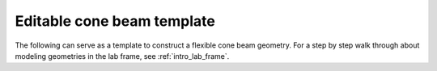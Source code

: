 Editable cone beam template
===============================

The following can serve as a template to construct a flexible cone beam
geometry. For a step by step walk through about modeling geometries in the lab
frame, see :ref:`intro_lab_frame`.

.. testcode::

   import tomosipo as ts
   import numpy as np

   # Detector parameters:
   pixel_size = 1.0
   detector_shape = (10, 10)
   source_position = (0, -10, 0)
   detector_position = (0, 2, 0)

   # Volume parameters:
   volume_shape = np.array([1, 1, 1])
   voxel_size = np.array([1.0, 1.0, 1.0])

   # Rotation parameters
   num_angles = 10
   angles = np.linspace(0, np.pi, num_angles, endpoint=False)
   rot_axis_pos = (0, 0.1, 0.2)

   # Geometries:
   pg = ts.cone_vec(
       shape=detector_shape,
       src_pos=source_position,
       det_pos=detector_position,
       det_v=(pixel_size, 0, 0), # points up
       det_u=(0, 0, pixel_size), # x-axis, points along detector width
   )

   vg0 = ts.volume(
       shape=volume_shape,
       pos=(0, 0, 0),
       size=volume_shape * voxel_size,
   )
   R = ts.rotate(pos=rot_axis_pos, axis=(1, 0, 0), angles=angles)
   vg = R * vg0.to_vec()

   A = ts.operator(vg, pg)
